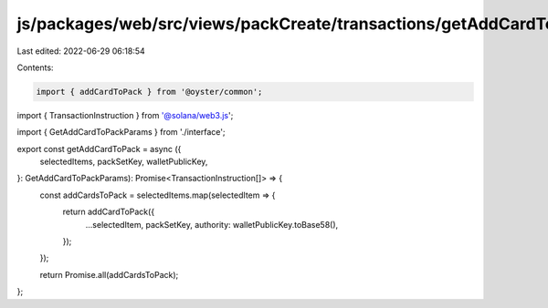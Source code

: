 js/packages/web/src/views/packCreate/transactions/getAddCardToPack.ts
=====================================================================

Last edited: 2022-06-29 06:18:54

Contents:

.. code-block:: ts

    import { addCardToPack } from '@oyster/common';
import { TransactionInstruction } from '@solana/web3.js';

import { GetAddCardToPackParams } from './interface';

export const getAddCardToPack = async ({
  selectedItems,
  packSetKey,
  walletPublicKey,
}: GetAddCardToPackParams): Promise<TransactionInstruction[]> => {
  const addCardsToPack = selectedItems.map(selectedItem => {
    return addCardToPack({
      ...selectedItem,
      packSetKey,
      authority: walletPublicKey.toBase58(),
    });
  });

  return Promise.all(addCardsToPack);
};


